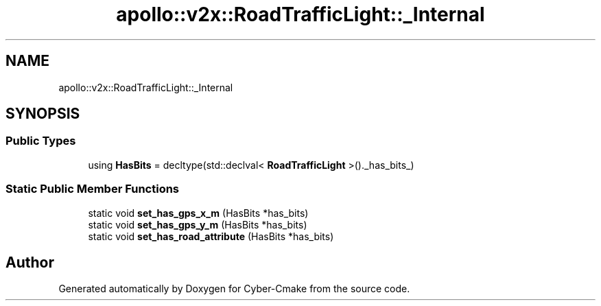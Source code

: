 .TH "apollo::v2x::RoadTrafficLight::_Internal" 3 "Sun Sep 3 2023" "Version 8.0" "Cyber-Cmake" \" -*- nroff -*-
.ad l
.nh
.SH NAME
apollo::v2x::RoadTrafficLight::_Internal
.SH SYNOPSIS
.br
.PP
.SS "Public Types"

.in +1c
.ti -1c
.RI "using \fBHasBits\fP = decltype(std::declval< \fBRoadTrafficLight\fP >()\&._has_bits_)"
.br
.in -1c
.SS "Static Public Member Functions"

.in +1c
.ti -1c
.RI "static void \fBset_has_gps_x_m\fP (HasBits *has_bits)"
.br
.ti -1c
.RI "static void \fBset_has_gps_y_m\fP (HasBits *has_bits)"
.br
.ti -1c
.RI "static void \fBset_has_road_attribute\fP (HasBits *has_bits)"
.br
.in -1c

.SH "Author"
.PP 
Generated automatically by Doxygen for Cyber-Cmake from the source code\&.
